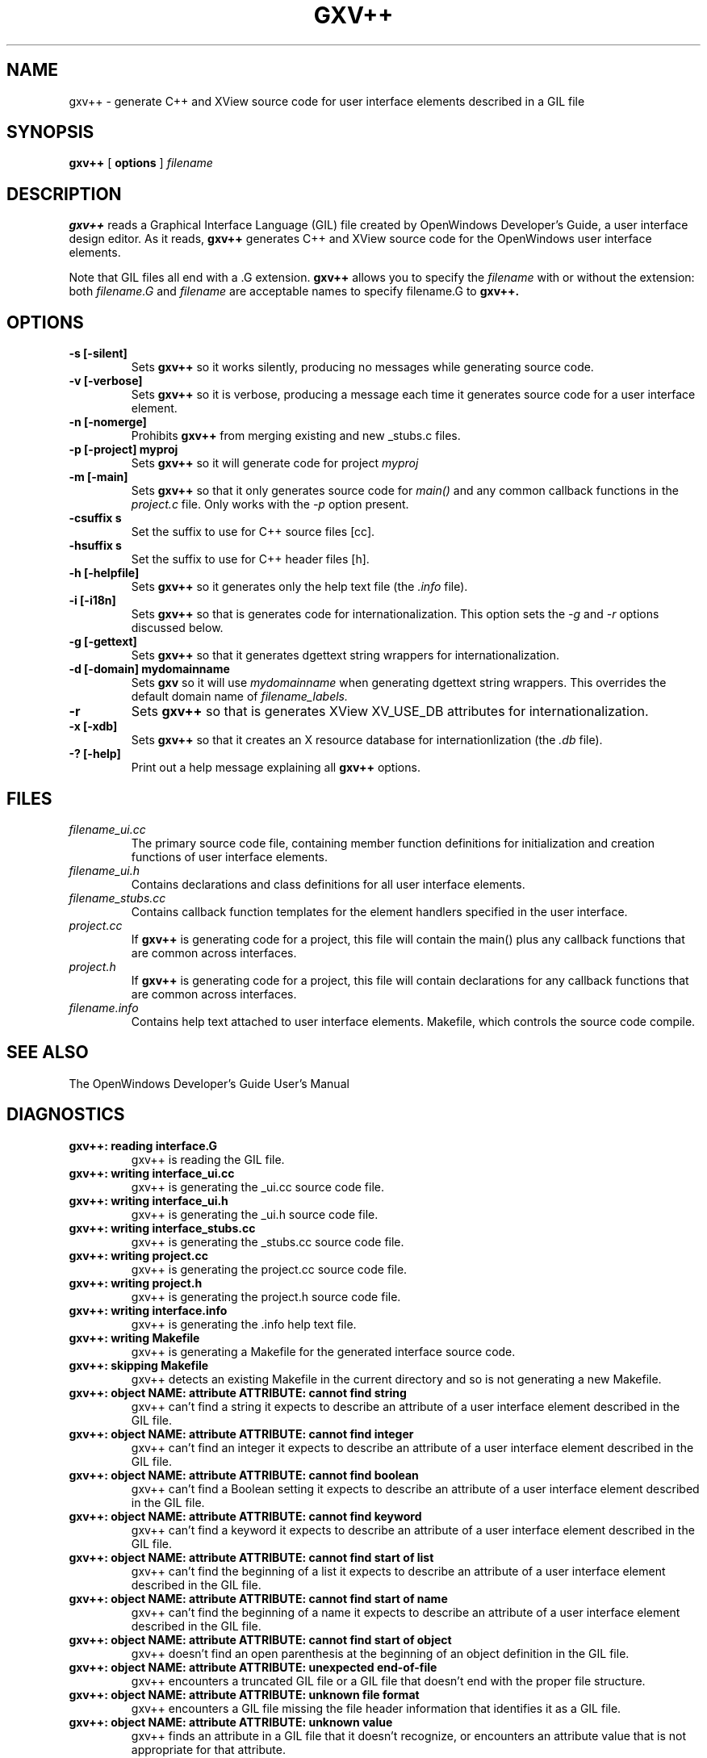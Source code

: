 .\"
.\" @(#)gxv++.1	2.6 91/10/15 Copyright 1990 Sun Microsystems
.\"
.TH GXV++ 1 "27 May 1991"
.SH NAME
gxv++ \- generate C++ and XView source code for user interface elements described in a GIL file
.SH SYNOPSIS
.B gxv++
[
.BR options
]
.I filename
.SH DESCRIPTION
.LP
.B gxv++
reads a Graphical Interface Language (GIL) file created by OpenWindows 
Developer's Guide, a user interface design editor.  As it reads,
.B gxv++
generates C++ and XView source code for the OpenWindows user
interface elements.  
.LP
Note that GIL files all end with a .G extension.
.B gxv++
allows you to specify the
.I filename
with or without the extension: both
.I filename.G
and
.I filename
are acceptable names to specify filename.G to
.B gxv++.
.SH OPTIONS
.TP
.B \-s [\-silent]
Sets
.B gxv++
so it works silently, producing no messages while generating 
source code.
.TP
.B \-v [\-verbose]
Sets
.B gxv++
so it is verbose, producing a message each time it generates 
source code for a user interface element.
.TP
.B \-n [\-nomerge]
Prohibits
.B gxv++
from merging existing and new _stubs.c files.
.TP
.B \-p [\-project] myproj
Sets
.B gxv++
so it will generate code for project
.I myproj
.TP
.B \-m [\-main]
Sets
.B gxv++
so that it only generates source code for
.I main()
and any common callback functions in the
.I project.c
file.  Only works with the
.I -p
option present.
.TP
.B \-csuffix s
Set the suffix to use for C++ source files [cc].
.TP
.B \-hsuffix s
Set the suffix to use for C++ header files [h].
.TP
.B \-h [\-helpfile]
Sets
.B gxv++
so it generates only the help text file (the
.I .info
file).
.TP
.B \-i [\-i18n]
Sets
.B gxv++
so that is generates code for internationalization.  This option
sets the
.I -g
and
.I -r
options discussed below.
.TP
.B \-g [\-gettext]
Sets
.B gxv++
so that it generates dgettext string wrappers for internationalization.
.TP
.B \-d [\-domain] mydomainname
Sets
.B gxv
so it will use 
.I mydomainname
when generating dgettext string wrappers.  This overrides the default domain
name of 
.I filename_labels.
.TP
.B \-r
Sets
.B gxv++
so that is generates XView XV_USE_DB attributes for internationalization.
.TP
.B \-x [\-xdb]
Sets
.B gxv++
so that it creates an X resource database for internationlization (the
.I .db
file).
.TP
.B \-? [\-help]
Print out a help message explaining all
.B gxv++
options.
.SH "FILES"
.TP
.I filename_ui.cc
The primary source code file, containing member function definitions for
initialization and creation functions of user interface elements.
.TP
.I filename_ui.h
Contains declarations and class definitions for all user
interface elements.
.TP
.I filename_stubs.cc
Contains callback function templates for the
element handlers specified in the user interface.
.TP
.I project.cc
If
.B gxv++
is generating code for a project, this file will contain
the main() plus any callback functions that are common
across interfaces.
.TP
.I project.h
If 
.B gxv++
is generating code for a project, this file will contain
declarations for any callback functions that are common
across interfaces.
.TP
.I filename.info
Contains help text attached to user interface elements.
Makefile, which controls the source code compile.
.SH "SEE ALSO"
.LP
The OpenWindows Developer's Guide User's Manual
.SH DIAGNOSTICS
.LP
.TP
.B "gxv++: reading interface.G"
gxv++ is reading the GIL file.
.TP
.B "gxv++: writing interface_ui.cc"
gxv++ is generating the _ui.cc source code file.
.TP
.B "gxv++: writing interface_ui.h"
gxv++ is generating the _ui.h source code file.
.TP
.B "gxv++: writing interface_stubs.cc"
gxv++ is generating the _stubs.cc source code file.
.TP
.B "gxv++: writing project.cc"
gxv++ is generating the project.cc source code file.
.TP
.B "gxv++: writing project.h"
gxv++ is generating the project.h source code file.
.TP
.B "gxv++: writing interface.info"
gxv++ is generating the .info help text file.
.TP
.B "gxv++: writing Makefile"
gxv++ is generating a Makefile for the generated interface source code.
.TP
.B "gxv++: skipping Makefile"
gxv++ detects an existing Makefile in the current directory and so is not 
generating a new Makefile.
.TP
.B "gxv++: object NAME: attribute ATTRIBUTE: cannot find string"
gxv++ can't find a string it expects to describe an attribute of a user
interface element described in the GIL file.
.TP
.B "gxv++: object NAME: attribute ATTRIBUTE: cannot find integer"
gxv++ can't find an integer it expects to describe an attribute of a user
interface element described in the GIL file.
.TP
.B "gxv++: object NAME: attribute ATTRIBUTE: cannot find boolean"
gxv++ can't find a Boolean setting it expects to describe an attribute of a 
user interface element described in the GIL file.
.TP
.B "gxv++: object NAME: attribute ATTRIBUTE: cannot find keyword"
gxv++ can't find a keyword it expects to describe an attribute of a user
interface element described in the GIL file.
.TP
.B "gxv++: object NAME: attribute ATTRIBUTE: cannot find start of list"
gxv++ can't find the beginning of a list it expects to describe an attribute 
of a user interface element described in the GIL file.
.TP
.B "gxv++: object NAME: attribute ATTRIBUTE: cannot find start of name"
gxv++ can't find the beginning of a name it expects to describe an
attribute of a user interface element described in the GIL file.
.TP
.B "gxv++: object NAME: attribute ATTRIBUTE: cannot find start of object"
gxv++ doesn't find an open parenthesis at the beginning of an object
definition in the GIL file.
.TP
.B "gxv++: object NAME: attribute ATTRIBUTE: unexpected end-of-file"
gxv++ encounters a truncated GIL file or a GIL file that doesn't end with 
the proper file structure.
.TP
.B "gxv++: object NAME: attribute ATTRIBUTE: unknown file format"
gxv++ encounters a GIL file missing the file header information that
identifies it as a GIL file.
.TP
.B "gxv++: object NAME: attribute ATTRIBUTE: unknown value"
gxv++ finds an attribute in a GIL file that it doesn't recognize, or
encounters an attribute value that is not appropriate for that attribute.
.TP
.B "gxv++: object NAME: attribute ATTRIBUTE: unknown object"
gxv++ encounters an element that specifies an owner that doesn't exist.
.TP
.B "gxv++: object NAME: attribute ATTRIBUTE: not a valid C identifier"
gxv++ encounters an object name that is an illegal identifier in C.
.TP
.B "gxv++: object NAME: attribute ATTRIBUTE: WARNING, not a C identifier, ignored"
gxv++ encounters a special handler in quotes and ignores it.
.SH BUGS
.LP
None

